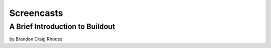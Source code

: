 Screencasts
===========

A Brief Introduction to Buildout
--------------------------------

by Brandon Craig Rhodes

.. raw:: html

  <embed id="VideoPlayback" src="http://video.google.com/googleplayer.swf?docid=3428163188647461098&hl=en&fs=true" style="width:400px;height:326px" allowFullScreen="true" allowScriptAccess="always" type="application/x-shockwave-flash"> </embed>
